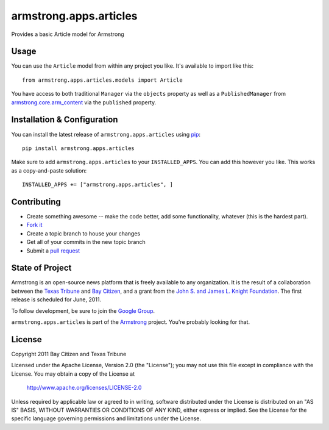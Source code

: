 armstrong.apps.articles
=======================
Provides a basic Article model for Armstrong


Usage
-----
You can use the ``Article`` model from within any project you like.  It's
available to import like this:

::

	from armstrong.apps.articles.models import Article

You have access to both traditional ``Manager`` via the ``objects`` property
as well as a ``PublishedManager`` from `armstrong.core.arm_content`_ via the
``published`` property.

.. _armstrong.core.arm_content: https://github.com/armstrong/armstrong.core.arm_content


Installation & Configuration
----------------------------
You can install the latest release of ``armstrong.apps.articles`` using `pip`_:

::

    pip install armstrong.apps.articles

Make sure to add ``armstrong.apps.articles`` to your ``INSTALLED_APPS``.  You
can add this however you like.  This works as a copy-and-paste solution:

::

	INSTALLED_APPS += ["armstrong.apps.articles", ]

.. _pip: http://www.pip-installer.org/

Contributing
------------

* Create something awesome -- make the code better, add some functionality,
  whatever (this is the hardest part).
* `Fork it`_
* Create a topic branch to house your changes
* Get all of your commits in the new topic branch
* Submit a `pull request`_

.. _pull request: http://help.github.com/pull-requests/
.. _Fork it: http://help.github.com/forking/


State of Project
----------------
Armstrong is an open-source news platform that is freely available to any
organization.  It is the result of a collaboration between the `Texas Tribune`_
and `Bay Citizen`_, and a grant from the `John S. and James L. Knight
Foundation`_.  The first release is scheduled for June, 2011.

To follow development, be sure to join the `Google Group`_.

``armstrong.apps.articles`` is part of the `Armstrong`_ project.  You're
probably looking for that.

.. _Texas Tribune: http://www.texastribune.org/
.. _Bay Citizen: http://www.baycitizen.org/
.. _John S. and James L. Knight Foundation: http://www.knightfoundation.org/
.. _Google Group: http://groups.google.com/group/armstrongcms
.. _Armstrong: http://www.armstrongcms.org/


License
-------
Copyright 2011 Bay Citizen and Texas Tribune

Licensed under the Apache License, Version 2.0 (the "License");
you may not use this file except in compliance with the License.
You may obtain a copy of the License at

   http://www.apache.org/licenses/LICENSE-2.0

Unless required by applicable law or agreed to in writing, software
distributed under the License is distributed on an "AS IS" BASIS,
WITHOUT WARRANTIES OR CONDITIONS OF ANY KIND, either express or implied.
See the License for the specific language governing permissions and
limitations under the License.
